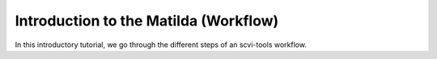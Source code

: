 Introduction to the Matilda (Workflow)
=========================================

In this introductory tutorial, we go through the different steps of an scvi-tools workflow.





